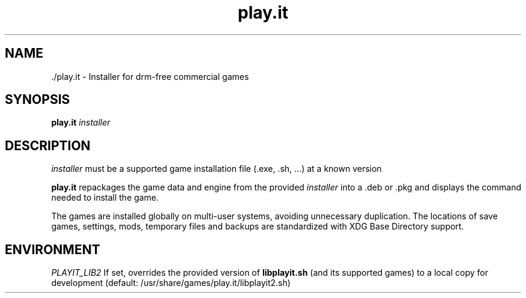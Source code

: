 .TH play.it 6 2018-05-15
.SH NAME
\[char46]/play.it \- Installer for drm-free commercial games
.SH SYNOPSIS
.B play.it
.I installer
.SH DESCRIPTION
.I installer
must be a supported game installation file (.exe, .sh, ...) at a known version
.PP
.B play.it
repackages the game data and engine from the provided
.I installer
into a .deb or .pkg and displays the command needed to install the game.
.PP
The games are installed globally on multi-user systems, avoiding unnecessary
duplication. The locations of save games, settings, mods, temporary files and
backups are standardized with XDG Base Directory support.
.SH ENVIRONMENT
.I PLAYIT_LIB2
If set, overrides the provided version of
.B libplayit.sh
(and its supported games) to a local copy for development
(default: /usr/share/games/play.it/libplayit2.sh)
